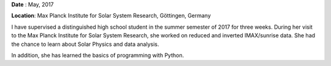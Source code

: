 .. title: Supervising a high school student for a scientific internship
.. slug: internship
.. date: 2020-09-16 13:50:05 UTC+02:00
.. tags: 
.. category: 
.. link: 
.. description: 
.. type: text

**Date** : May, 2017

**Location**: Max Planck Institute for Solar System Research, Göttingen, Germany



I have supervised a distinguished high school student in the summer semester of 2017 for three weeks.
During her visit to the Max Planck Institute for Solar System Research, she worked on reduced and inverted IMAX/sunrise data. She had the chance to learn about Solar Physics and data analysis.

In addition, she has learned the basics of programming with Python. 
